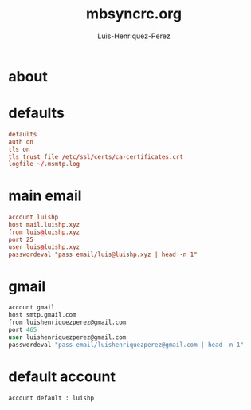 #+title: mbsyncrc.org
#+author: Luis-Henriquez-Perez
#+property: header-args :tangle ~/.mbsyncrc

* about
:PROPERTIES:
:ID:       78dd98c4-75f3-4cf5-bdc8-071726a88f2e
:END:

* defaults
:PROPERTIES:
:ID:       5029d752-162e-4eeb-b078-dfdcfc07c929
:END:

#+begin_src conf
defaults
auth on
tls on
tls_trust_file /etc/ssl/certs/ca-certificates.crt
logfile ~/.msmtp.log
#+end_src

* main email
:PROPERTIES:
:ID:       e2185489-49af-4d03-b438-6788992f8420
:END:

#+begin_src conf
account luishp
host mail.luishp.xyz
from luis@luishp.xyz
port 25
user luis@luishp.xyz
passwordeval "pass email/luis@luishp.xyz | head -n 1"
#+end_src

* gmail
:PROPERTIES:
:ID:       ffed8028-18c4-4b36-a2a5-f8f60ea56b85
:END:

#+begin_src emacs-lisp
account gmail
host smtp.gmail.com
from luishenriquezperez@gmail.com
port 465
user luishenriquezperez@gmail.com
passwordeval "pass email/luishenriquezperez@gmail.com | head -n 1"
#+end_src

* default account
:PROPERTIES:
:ID:       bd69e47b-68ea-45cc-b42d-d6960e7bb437
:END:

#+begin_src emacs-lisp
account default : luishp
#+end_src

